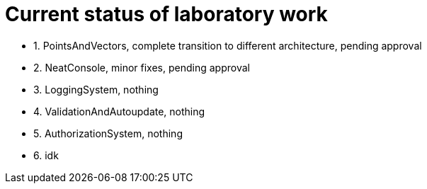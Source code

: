 = Current status of laboratory work

- 1. PointsAndVectors, complete transition to different architecture, pending approval
- 2. NeatConsole, minor fixes, pending approval
- 3. LoggingSystem, nothing
- 4. ValidationAndAutoupdate, nothing
- 5. AuthorizationSystem, nothing
- 6. idk